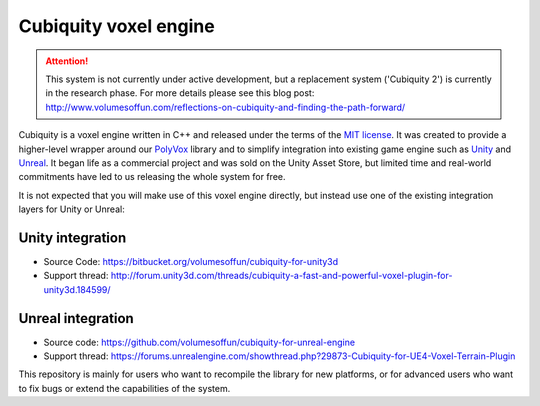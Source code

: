 Cubiquity voxel engine
======================
.. attention ::
	This system is not currently under active development, but a replacement system ('Cubiquity 2') is currently in the research phase. For more details please see this blog post: http://www.volumesoffun.com/reflections-on-cubiquity-and-finding-the-path-forward/

Cubiquity is a voxel engine written in C++ and released under the terms of the `MIT license <https://www.tldrlegal.com/l/mit>`_. It was created to provide a higher-level wrapper around our `PolyVox <https://bitbucket.org/volumesoffun/polyvox>`_ library and to simplify integration into existing game engine such as `Unity <https://unity3d.com/>`_ and `Unreal <https://www.unrealengine.com>`_. It began life as a commercial project and was sold on the Unity Asset Store, but limited time and real-world commitments have led to us releasing the whole system for free.

It is not expected that you will make use of this voxel engine directly, but instead use one of the existing integration layers for Unity or Unreal:

Unity integration
-----------------
* Source Code: https://bitbucket.org/volumesoffun/cubiquity-for-unity3d
* Support thread: http://forum.unity3d.com/threads/cubiquity-a-fast-and-powerful-voxel-plugin-for-unity3d.184599/

Unreal integration
------------------
* Source code: https://github.com/volumesoffun/cubiquity-for-unreal-engine
* Support thread: https://forums.unrealengine.com/showthread.php?29873-Cubiquity-for-UE4-Voxel-Terrain-Plugin

This repository is mainly for users who want to recompile the library for new platforms, or for advanced users who want to fix bugs or extend the capabilities of the system.